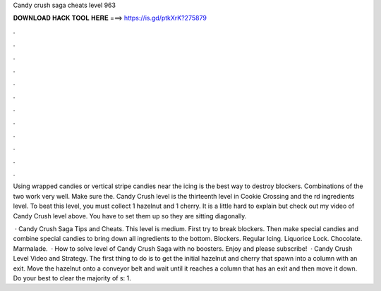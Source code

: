 Candy crush saga cheats level 963



𝐃𝐎𝐖𝐍𝐋𝐎𝐀𝐃 𝐇𝐀𝐂𝐊 𝐓𝐎𝐎𝐋 𝐇𝐄𝐑𝐄 ===> https://is.gd/ptkXrK?275879



.



.



.



.



.



.



.



.



.



.



.



.

Using wrapped candies or vertical stripe candies near the icing is the best way to destroy blockers. Combinations of the two work very well. Make sure the. Candy Crush level is the thirteenth level in Cookie Crossing and the rd ingredients level. To beat this level, you must collect 1 hazelnut and 1 cherry. It is a little hard to explain but check out my video of Candy Crush level above. You have to set them up so they are sitting diagonally.

 · Candy Crush Saga Tips and Cheats. This level is medium. First try to break blockers. Then make special candies and combine special candies to bring down all ingredients to the bottom. Blockers. Regular Icing. Liquorice Lock. Chocolate. Marmalade.  · How to solve level of Candy Crush Saga with no boosters. Enjoy and please subscribe!  · Candy Crush Level Video and Strategy. The first thing to do is to get the initial hazelnut and cherry that spawn into a column with an exit. Move the hazelnut onto a conveyor belt and wait until it reaches a column that has an exit and then move it down. Do your best to clear the majority of s: 1.
